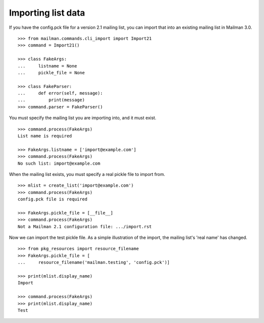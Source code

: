 ===================
Importing list data
===================

If you have the config.pck file for a version 2.1 mailing list, you can import
that into an existing mailing list in Mailman 3.0.
::

    >>> from mailman.commands.cli_import import Import21
    >>> command = Import21()

    >>> class FakeArgs:
    ...     listname = None
    ...     pickle_file = None

    >>> class FakeParser:
    ...     def error(self, message):
    ...         print(message)
    >>> command.parser = FakeParser()

You must specify the mailing list you are importing into, and it must exist.
::

    >>> command.process(FakeArgs)
    List name is required

    >>> FakeArgs.listname = ['import@example.com']
    >>> command.process(FakeArgs)
    No such list: import@example.com

When the mailing list exists, you must specify a real pickle file to import
from.
::

    >>> mlist = create_list('import@example.com')
    >>> command.process(FakeArgs)
    config.pck file is required

    >>> FakeArgs.pickle_file = [__file__]
    >>> command.process(FakeArgs)
    Not a Mailman 2.1 configuration file: .../import.rst

Now we can import the test pickle file.  As a simple illustration of the
import, the mailing list's 'real name' has changed.
::

    >>> from pkg_resources import resource_filename
    >>> FakeArgs.pickle_file = [
    ...     resource_filename('mailman.testing', 'config.pck')]

    >>> print(mlist.display_name)
    Import

    >>> command.process(FakeArgs)
    >>> print(mlist.display_name)
    Test
